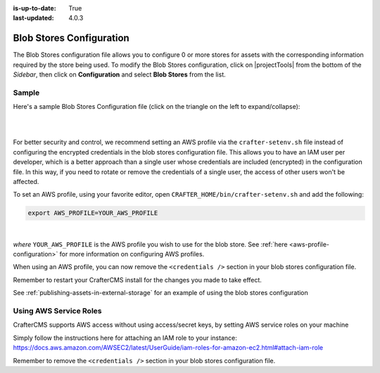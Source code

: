 :is-up-to-date: True
:last-updated: 4.0.3

.. index:: Blob Stores Configuration

.. _blob-stores-configuration:

=========================
Blob Stores Configuration
=========================

The Blob Stores configuration file allows you to configure 0 or more stores for assets with the corresponding information required by the store being used.
To modify the Blob Stores configuration, click on |projectTools| from the bottom of the *Sidebar*, then click on **Configuration** and select **Blob Stores** from the list.

.. image:: /_static/images/site-admin/config-open-blob-stores.webp
    :alt: Configurations - Open Blob Stores Configuration
    :width: 65 %
    :align: center


------
Sample
------

Here's a sample Blob Stores Configuration file (click on the triangle on the left to expand/collapse):

.. raw:: html

   <details>
   <summary><a>Sample "blob-stores-config.xml"</a></summary>

.. rli:: https://raw.githubusercontent.com/craftercms/studio/support/4.0.x/src/main/webapp/repo-bootstrap/global/configuration/samples/sample-blob-stores-config.xml
    :caption: *CRAFTER_HOME/data/repos/sites/SITENAME/sandbox/config/studio/blob-stores-config.xml*
    :language: xml
    :linenos:

.. raw:: html

   </details>

|
|

For better security and control, we recommend setting an AWS profile via the ``crafter-setenv.sh`` file instead of
configuring the encrypted credentials in the blob stores configuration file.  This allows you to have an IAM user
per developer, which is a better approach than a single user whose credentials are included (encrypted) in the
configuration file. In this way, if you need to rotate or remove the credentials of a single user, the access of
other users won't be affected.

To set an AWS profile, using your favorite editor, open ``CRAFTER_HOME/bin/crafter-setenv.sh`` and add the following:

.. code-block:: bash

   export AWS_PROFILE=YOUR_AWS_PROFILE

|

*where* ``YOUR_AWS_PROFILE`` is the AWS profile you wish to use for the blob store.  See :ref:`here <aws-profile-configuration>`
for more information on configuring AWS profiles.

When using an AWS profile, you can now remove the ``<credentials />`` section in your blob stores configuration file.

Remember to restart your CrafterCMS install for the changes you made to take effect.

See :ref:`publishing-assets-in-external-storage` for an example of using the blob stores configuration

-----------------------
Using AWS Service Roles
-----------------------

CrafterCMS supports AWS access without using access/secret keys, by setting AWS service roles on your machine

Simply follow the instructions here for attaching an IAM role to your instance:
https://docs.aws.amazon.com/AWSEC2/latest/UserGuide/iam-roles-for-amazon-ec2.html#attach-iam-role

Remember to remove the ``<credentials />`` section in your blob stores configuration file.
